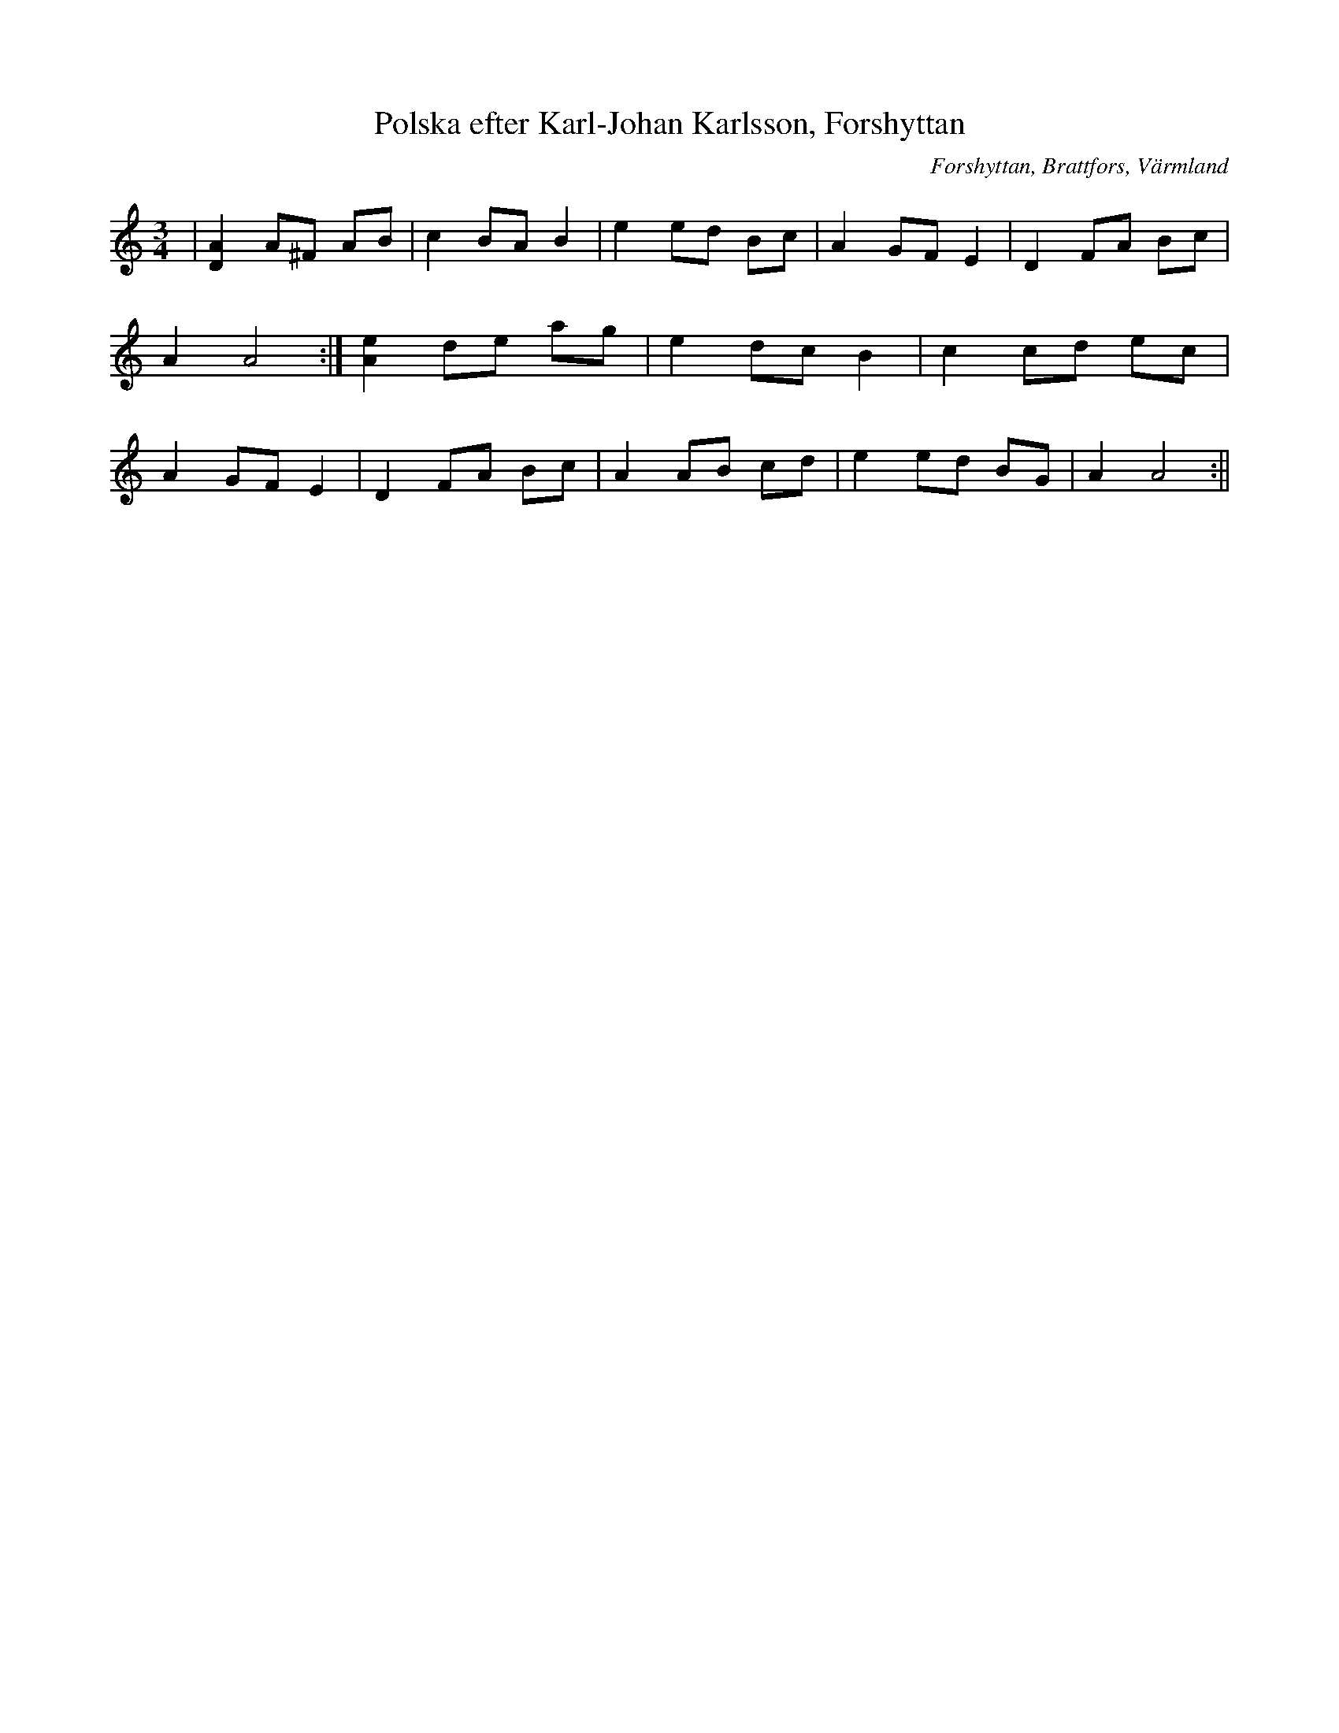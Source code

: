 %%abc-charset utf-8

X:1
T:Polska efter Karl-Johan Karlsson, Forshyttan
R:Polska
S:Efter Karl-Johan Karlsson
O:Forshyttan, Brattfors, Värmland
B:
Z:ABC-transkribering av Per Saxholm
M:3/4
L:1/8
K:Am
|[DA]2 A^F AB|c2 BA B2|e2 ed Bc|A2 GF E2|D2 FA Bc|A2 A4:|[Ae]2 de ag|e2 dc B2|c2 cd ec|A2 GF E2|D2 FA Bc|A2 AB cd| e2 ed BG| A2 A4:||

